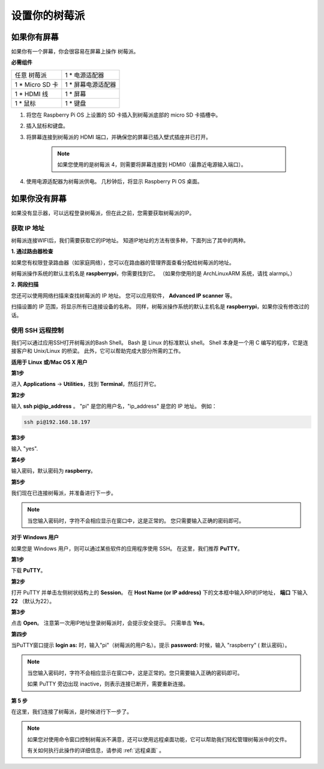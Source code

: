设置你的树莓派
============================

如果你有屏幕
-------------------------

如果你有一个屏幕，你会很容易在屏幕上操作
树莓派。

**必需组件**

================== =========================
任意 树莓派          1 \* 电源适配器
1 \* Micro SD 卡    1 \* 屏幕电源适配器
1 \* HDMI 线        1 \* 屏幕
1 \* 鼠标           1 \* 键盘
================== =========================

1. 将您在 Raspberry Pi OS 上设置的 SD 卡插入到树莓派底部的 micro SD 卡插槽中。

#. 插入鼠标和键盘。

#. 将屏幕连接到树莓派的 HDMI 端口，并确保您的屏幕已插入壁式插座并已打开。

    .. note::

        如果您使用的是树莓派 4，则需要将屏幕连接到 HDMI0（最靠近电源输入端口）。

#. 使用电源适配器为树莓派供电。 几秒钟后，将显示 Raspberry Pi OS 桌面。

    .. image:: media/image20.png
        :align: center

如果你没有屏幕
--------------------------

如果没有显示器，可以远程登录树莓派，但在此之前，您需要获取树莓派的IP。

获取 IP 地址
^^^^^^^^^^^^^^^^^^

树莓派连接WIFI后，我们需要获取它的IP地址。 知道IP地址的方法有很多种，下面列出了其中的两种。

**1. 通过路由器检查**

如果您有权限登录路由器（如家庭网络），您可以在路由器的管理界面查看分配给树莓派的地址。

树莓派操作系统的默认主机名是 **raspberrypi**，你需要找到它。 （如果你使用的是 ArchLinuxARM 系统，请找 alarmpi。）

**2. 网段扫描**

您还可以使用网络扫描来查找树莓派的 IP 地址。 您可以应用软件， **Advanced IP scanner** 等。

扫描设置的 IP 范围，将显示所有已连接设备的名称。 同样，树莓派操作系统的默认主机名是 **raspberrypi**，如果你没有修改过的话。

使用 SSH 远程控制
^^^^^^^^^^^^^^^^^^^^^^^^^^

我们可以通过应用SSH打开树莓派的Bash Shell。 Bash 是 Linux 的标准默认 shell。 Shell 本身是一个用 C 编写的程序，它是连接客户和 Unix/Linux 的桥梁。 此外，它可以帮助完成大部分所需的工作。

**适用于 Linux 或/Mac OS X 用户**

**第1步**

进入 **Applications** -> **Utilities**，找到 **Terminal**，然后打开它。

.. image:: media/image21.png
    :align: center

**第2步**

输入 **ssh pi@ip_address** 。 \"pi\" 是您的用户名，\"ip_address\" 是您的 IP 地址。 例如：


.. code-block::

    ssh pi@192.168.18.197

**第3步**

输入 \"yes\".

.. image:: media/image22.png
    :align: center

**第4步**

输入密码，默认密码为 **raspberry**。

.. image:: media/image23.png
    :align: center

**第5步**

我们现在已连接树莓派，并准备进行下一步。

.. image:: media/image24.png
    :align: center

.. note::
    当您输入密码时，字符不会相应显示在窗口中，这是正常的。 您只需要输入正确的密码即可。

**对于 Windows 用户**

如果您是 Windows 用户，则可以通过某些软件的应用程序使用 SSH。 在这里，我们推荐 **PuTTY**。

**第1步**

下载 **PuTTY**。

**第2步**

打开 PuTTY 并单击左侧树状结构上的 **Session**。 在 **Host Name (or IP address)** 下的文本框中输入RPi的IP地址， **端口** 下输入 **22** （默认为22）。

.. image:: media/image25.png
    :align: center

**第3步**

点击 **Open**。 注意第一次用IP地址登录树莓派时，会提示安全提示。 只需单击 **Yes**。

**第四步**

当PuTTY窗口提示 **login as:** 时，输入\"pi\"（树莓派的用户名）。提示 **password:** 时候，输入 \"raspberry\" ( 默认密码）。

.. note::

    当您输入密码时，字符不会相应显示在窗口中，这是正常的。您只需要输入正确的密码即可。
    
    如果 PuTTY 旁边出现 inactive，则表示连接已断开，需要重新连接。
    
.. image:: media/image26.png
    :align: center

**第 5 步**

在这里，我们连接了树莓派，是时候进行下一步了。




.. note::

    如果您对使用命令窗口控制树莓派不满意，还可以使用远程桌面功能，它可以帮助我们轻松管理树莓派中的文件。

    有关如何执行此操作的详细信息，请参阅 :ref:`远程桌面` 。
